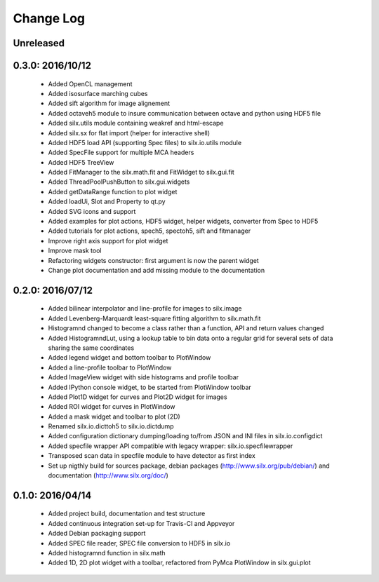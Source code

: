Change Log
==========

Unreleased
----------

0.3.0: 2016/10/12
-----------------

 * Added OpenCL management
 * Added isosurface marching cubes
 * Added sift algorithm for image alignement
 * Added octaveh5 module to insure communication between octave and python using HDF5 file
 * Added silx.utils module containing weakref and html-escape
 * Added silx.sx for flat import (helper for interactive shell)
 * Added HDF5 load API (supporting Spec files) to silx.io.utils module
 * Added SpecFile support for multiple MCA headers
 * Added HDF5 TreeView
 * Added FitManager to the silx.math.fit and FitWidget to silx.gui.fit 
 * Added ThreadPoolPushButton to silx.gui.widgets
 * Added getDataRange function to plot widget
 * Added loadUi, Slot and Property to qt.py
 * Added SVG icons and support
 * Added examples for plot actions, HDF5 widget, helper widgets, converter from Spec to HDF5
 * Added tutorials for plot actions, spech5, spectoh5, sift and fitmanager
 * Improve right axis support for plot widget
 * Improve mask tool
 * Refactoring widgets constructor: first argument is now the parent widget
 * Change plot documentation and add missing module to the documentation


0.2.0: 2016/07/12
-----------------

 * Added bilinear interpolator and line-profile for images to silx.image
 * Added Levenberg-Marquardt least-square fitting algorithm to silx.math.fit
 * Histogramnd changed to become a class rather than a function, API and return values changed
 * Added HistogramndLut, using a lookup table to bin data onto a regular grid for several sets of
   data sharing the same coordinates
 * Added legend widget and bottom toolbar to PlotWindow
 * Added a line-profile toolbar to PlotWindow
 * Added ImageView widget with side histograms and profile toolbar
 * Added IPython console widget, to be started from PlotWindow toolbar
 * Added Plot1D widget for curves and Plot2D widget for images
 * Added ROI widget for curves in PlotWindow
 * Added a mask widget and toolbar to plot (2D)
 * Renamed silx.io.dicttoh5 to silx.io.dictdump
 * Added configuration dictionary dumping/loading to/from JSON and INI files in silx.io.configdict
 * Added specfile wrapper API compatible with legacy wrapper: silx.io.specfilewrapper
 * Transposed scan data in specfile module to have detector as first index
 * Set up nigthly build for sources package, debian packages (http://www.silx.org/pub/debian/)
   and documentation (http://www.silx.org/doc/)


0.1.0: 2016/04/14
-----------------

 * Added project build, documentation and test structure
 * Added continuous integration set-up for Travis-CI and Appveyor
 * Added Debian packaging support
 * Added SPEC file reader, SPEC file conversion to HDF5 in silx.io
 * Added histogramnd function in silx.math
 * Added 1D, 2D plot widget with a toolbar, refactored from PyMca PlotWindow in silx.gui.plot
